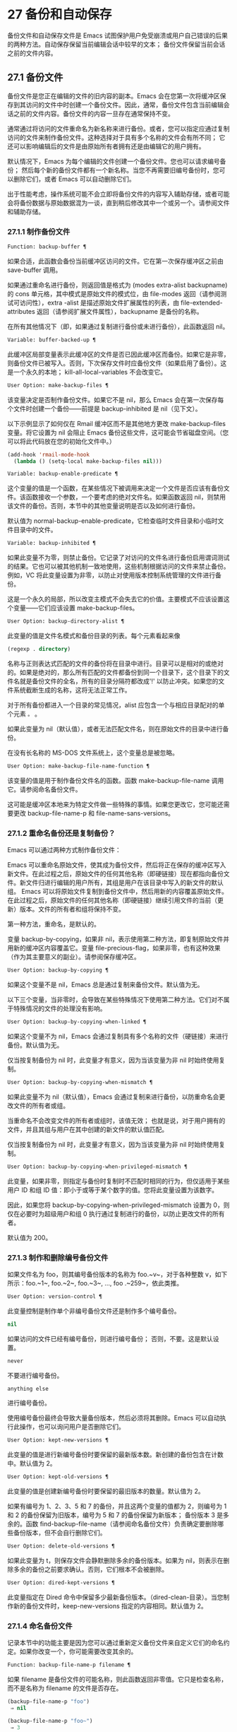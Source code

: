 * 27 备份和自动保存

备份文件和自动保存文件是 Emacs 试图保护用户免受崩溃或用户自己错误的后果的两种方法。自动保存保留当前编辑会话中较早的文本；  备份文件保留当前会话之前的文件内容。

** 27.1 备份文件

备份文件是您正在编辑的文件的旧内容的副本。Emacs 会在您第一次将缓冲区保存到其访问的文件中时创建一个备份文件。因此，通常，备份文件包含当前编辑会话之前的文件内容。备份文件的内容一旦存在通常保持不变。

通常通过将访问的文件重命名为新名称来进行备份。或者，您可以指定应通过复制访问的文件来制作备份文件。这种选择对于具有多个名称的文件会有所不同；  它还可以影响编辑后的文件是由原始所有者拥有还是由编辑它的用户拥有。

默认情况下，Emacs 为每个编辑的文件创建一个备份文件。您也可以请求编号备份；  然后每个新的备份文件都有一个新名称。当您不再需要旧编号备份时，您可以删除它们，或者 Emacs 可以自动删除它们。

出于性能考虑，操作系统可能不会立即将备份文件的内容写入辅助存储，或者可能会将备份数据与原始数据混为一谈，直到稍后修改其中一个或另一个。请参阅文件和辅助存储。

*** 27.1.1 制作备份文件

#+begin_src emacs-lisp
  Function: backup-buffer ¶
#+end_src

    如果合适，此函数会备份当前缓冲区访问的文件。它在第一次保存缓冲区之前由 save-buffer 调用。

    如果通过重命名进行备份，则返回值是格式为 (modes extra-alist backupname) 的 cons 单元格，其中模式是原始文件的模式位，由 file-modes 返回（请参阅测试可访问性），extra -alist 是描述原始文件扩展属性的列表，由 file-extended-attributes 返回（请参阅扩展文件属性），backupname 是备份的名称。

    在所有其他情况下（即，如果通过复制进行备份或未进行备份），此函数返回 nil。

#+begin_src emacs-lisp
  Variable: buffer-backed-up ¶
#+end_src

    此缓冲区局部变量表示此缓冲区的文件是否已因此缓冲区而备份。如果它是非零，则备份文件已被写入。否则，下次保存文件时应备份文件（如果启用了备份）。这是一个永久的本地；  kill-all-local-variables 不会改变它。

#+begin_src emacs-lisp
  User Option: make-backup-files ¶
#+end_src

    该变量决定是否制作备份文件。如果它不是 nil，那么 Emacs 会在第一次保存每个文件时创建一个备份——前提是 backup-inhibited 是 nil（见下文）。

    以下示例显示了如何仅在 Rmail 缓冲区而不是其他地方更改 make-backup-files 变量。将它设置为 nil 会阻止 Emacs 备份这些文件，这可能会节省磁盘空间。（您可以将此代码放在您的初始化文件中。）
    #+begin_src emacs-lisp
      (add-hook 'rmail-mode-hook
		(lambda () (setq-local make-backup-files nil)))
    #+end_src

#+begin_src emacs-lisp
  Variable: backup-enable-predicate ¶
#+end_src

    这个变量的值是一个函数，在某些情况下被调用来决定一个文件是否应该有备份文件。该函数接收一个参数，一个要考虑的绝对文件名。如果函数返回 nil，则禁用该文件的备份。否则，本节中的其他变量说明是否以及如何进行备份。

    默认值为 normal-backup-enable-predicate，它检查临时文件目录和小临时文件目录中的文件。

#+begin_src emacs-lisp
  Variable: backup-inhibited ¶
#+end_src

    如果此变量不为零，则禁止备份。它记录了对访问的文件名进行备份启用谓词测试的结果。它也可以被其他机制一致地使用，这些机制根据访问的文件来禁止备份。例如，VC 将此变量设置为非零，以防止对使用版本控制系统管理的文件进行备份。

    这是一个永久的局部，所以改变主模式不会失去它的价值。主要模式不应该设置这个变量——它们应该设置 make-backup-files。

#+begin_src emacs-lisp
  User Option: backup-directory-alist ¶
#+end_src

    此变量的值是文件名模式和备份目录的列表。每个元素看起来像
    #+begin_src emacs-lisp
      (regexp . directory)
    #+end_src
    名称与正则表达式匹配的文件的备份将在目录中进行。目录可以是相对的或绝对的。如果是绝对的，那么所有匹配的文件都备份到同一个目录下，这个目录下的文件名就是备份文件的全名，所有的目录分隔符都改成'!'  以防止冲突。如果您的文件系统截断生成的名称，这将无法正常工作。

    对于所有备份都进入一个目录的常见情况，alist 应包含一个与相应目录配对的单个元素 ~。~ 。

    如果此变量为 nil（默认值），或者无法匹配文件名，则在原始文件的目录中进行备份。

    在没有长名称的 MS-DOS 文件系统上，这个变量总是被忽略。

#+begin_src emacs-lisp
  User Option: make-backup-file-name-function ¶
#+end_src

    该变量的值是用于制作备份文件名的函数。函数 make-backup-file-name 调用它。请参阅命名备份文件。

    这可能是缓冲区本地来为特定文件做一些特殊的事情。如果您更改它，您可能还需要更改 backup-file-name-p 和 file-name-sans-versions。

*** 27.1.2 重命名备份还是复制备份？

Emacs 可以通过两种方式制作备份文件：

    Emacs 可以重命名原始文件，使其成为备份文件，然后将正在保存的缓冲区写入新文件。在此过程之后，原始文件的任何其他名称（即硬链接）现在都指向备份文件。新文件归进行编辑的用户所有，其组是用户在该目录中写入的新文件的默认组。
    Emacs 可以将原始文件复制到备份文件中，然后用新的内容覆盖原始文件。在此过程之后，原始文件的任何其他名称（即硬链接）继续引用文件的当前（更新）版本。文件的所有者和组将保持不变。

第一种方法，重命名，是默认的。

变量 backup-by-copying，如果非 nil，表示使用第二种方法，即复制原始文件并用新的缓冲区内容覆盖它。变量 file-precious-flag，如果非零，也有这种效果（作为其主要意义的副业）。请参阅保存缓冲区。

#+begin_src emacs-lisp
  User Option: backup-by-copying ¶
#+end_src

    如果这个变量不是 nil，Emacs 总是通过复制来备份文件。默认值为无。

以下三个变量，当非零时，会导致在某些特殊情况下使用第二种方法。它们对不属于特殊情况的文件的处理没有影响。

#+begin_src emacs-lisp
  User Option: backup-by-copying-when-linked ¶
#+end_src

    如果这个变量不为 nil，Emacs 会通过复制具有多个名称的文件（硬链接）来进行备份。默认值为无。

    仅当按复制备份为 nil 时，此变量才有意义，因为当该变量为非 nil 时始终使用复制。

#+begin_src emacs-lisp
  User Option: backup-by-copying-when-mismatch ¶
#+end_src

    如果此变量不为 nil（默认值），Emacs 会通过复制来进行备份，以防重命名会更改文件的所有者或组。

    当重命名不会改变文件的所有者或组时，该值无效；  也就是说，对于用户拥有的文件，并且其组与用户在其中创建的新文件的默认值匹配。

    仅当按复制备份为 nil 时，此变量才有意义，因为当该变量为非 nil 时始终使用复制。

#+begin_src emacs-lisp
  User Option: backup-by-copying-when-privileged-mismatch ¶
#+end_src

    此变量，如果非零，则指定与备份时复制时不匹配时相同的行为，但仅适用于某些用户 ID 和组 ID 值：即小于或等于某个数字的值。您将此变量设置为该数字。

    因此，如果您将 backup-by-copying-when-privileged-mismatch 设置为 0，则仅在必要时为超级用户和组 0 执行通过复制进行的备份，以防止更改文件的所有者。

    默认值为 200。

*** 27.1.3 制作和删除编号备份文件

如果文件名为 foo，则其编号备份版本的名称为 foo.~v~，对于各种整数 v，如下所示：foo.~1~, foo.~2~, foo.~3~, ..., foo .~259~，依此类推。

#+begin_src emacs-lisp
  User Option: version-control ¶
#+end_src

    此变量控制是制作单个非编号备份文件还是制作多个编号备份。

#+begin_src emacs-lisp
  nil
#+end_src

	 如果访问的文件已经有编号备份，则进行编号备份；  否则，不要。这是默认设置。
#+begin_src emacs-lisp
  never
#+end_src

	 不要进行编号备份。
#+begin_src emacs-lisp
  anything else
#+end_src

	 进行编号备份。

使用编号备份最终会导致大量备份版本，然后必须将其删除。Emacs 可以自动执行此操作，也可以询问用户是否删除它们。

#+begin_src emacs-lisp
  User Option: kept-new-versions ¶
#+end_src

    此变量的值是进行新编号备份时要保留的最新版本数。新创建的备份包含在计数中。默认值为 2。

#+begin_src emacs-lisp
  User Option: kept-old-versions ¶
#+end_src

    此变量的值是创建新编号备份时要保留的最旧版本的数量。默认值为 2。

如果有编号为 1、2、3、5 和 7 的备份，并且这两个变量的值都为 2，则编号为 1 和 2 的备份保留为旧版本，编号为 5 和 7 的备份保留为新版本；  备份版本 3 是多余的。函数 find-backup-file-name（请参阅命名备份文件）负责确定要删除哪些备份版本，但不会自行删除它们。

#+begin_src emacs-lisp
  User Option: delete-old-versions ¶
#+end_src

    如果此变量为 t，则保存文件会静默删除多余的备份版本。如果为 nil，则表示在删除多余的备份之前要求确认。否则，它们根本不会被删除。

#+begin_src emacs-lisp
  User Option: dired-kept-versions ¶
#+end_src

    此变量指定在 Dired 命令中保留多少最新备份版本。（dired-clean-目录）。当您制作新的备份文件时，keep-new-versions 指定的内容相同。默认值为 2。

*** 27.1.4 命名备份文件

记录本节中的功能主要是因为您可以通过重新定义备份文件来自定义它们的命名约定。如果你改变一个，你可能需要改变其余的。

#+begin_src emacs-lisp
  Function: backup-file-name-p filename ¶
#+end_src

    如果 filename 是备份文件的可能名称，则此函数返回非零值。它只是检查名称，而不是名称为 filename 的文件是否存在。

    #+begin_src emacs-lisp
      (backup-file-name-p "foo")
	   ⇒ nil

      (backup-file-name-p "foo~")
	   ⇒ 3
    #+end_src

    该函数的标准定义如下：
    #+begin_src emacs-lisp
      (defun backup-file-name-p (file)
	"Return non-nil if FILE is a backup file \
      name (numeric or not)..."
	(string-match "~\\'" file))
    #+end_src

    因此，如果文件名以 ~~~ 结尾，则该函数返回一个非零值。（我们使用反斜杠将文档字符串的第一行拆分为文本中的两行，但在字符串本身中只生成一行。）

    这个简单的表达式被放置在一个单独的函数中，以便于重新定义以进行定制。

#+begin_src emacs-lisp
  Function: make-backup-file-name filename ¶
#+end_src

    此函数返回一个字符串，该字符串是用于文件 filename 的非编号备份文件的名称。在 Unix 上，这只是附加了波浪号的文件名。

    在大多数操作系统上，该函数的标准定义如下：
    #+begin_src emacs-lisp
      (defun make-backup-file-name (file)
	"Create the non-numeric backup file name for FILE..."
	(concat file "~"))
    #+end_src

    您可以通过重新定义此函数来更改备份文件命名约定。以下示例重新定义 make-backup-file-name 以添加一个 '.'  除了附加波浪号：

    #+begin_src emacs-lisp
      (defun make-backup-file-name (filename)
	(expand-file-name
	  (concat "." (file-name-nondirectory filename) "~")
	  (file-name-directory filename)))


      (make-backup-file-name "backups.texi")
	   ⇒ ".backups.texi~"
    #+end_src


    Emacs 的某些部分，包括一些 Dired 命令，假定备份文件名以 ~~~ 结尾。如果您不遵循该约定，它不会导致严重的问题，但这些命令可能会产生不太理想的结果。

#+begin_src emacs-lisp
  Function: find-backup-file-name filename ¶
#+end_src

    此函数计算文件名的新备份文件的文件名。它还可能建议删除某些现有的备份文件。find-backup-file-name 返回一个列表，其 CAR 是新备份文件的名称，其 CDR 是建议删除的备份文件的列表。该值也可以为 nil，表示不进行备份。

    两个变量，保留旧版本和保留新版本，确定应保留哪些备份版本。此函数通过从值的 CDR 中排除这些版本来保留这些版本。请参阅制作和删除编号备份文件。

    在此示例中，该值表示 ~rms/foo.~5~ 是用于新备份文件的名称，而 ~rms/foo.~3~ 是调用者现在应该考虑删除的多余版本。

    #+begin_src emacs-lisp
      (find-backup-file-name "~rms/foo")
	   ⇒ ("~rms/foo.~5~" "~rms/foo.~3~")
    #+end_src
#+begin_src emacs-lisp
  Function: file-backup-file-names filename ¶
#+end_src

    此函数返回文件名的所有备份文件名的列表，如果没有，则返回 nil。文件按修改时间降序排列，最新的文件排在第一位。

#+begin_src emacs-lisp
  Function: file-newest-backup filename ¶
#+end_src

    此函数返回由 file-backup-file-names 返回的列表的第一个元素。

    一些文件比较命令使用此功能，以便它们可以自动将文件与其最近的备份进行比较。

** 27.2 自动保存


Emacs 会定期保存您正在访问的所有文件；  这称为自动保存。如果系统崩溃，自动保存可防止您丢失超过有限数量的工作。默认情况下，每 300 次击键或大约 30 秒的空闲时间后会自动保存一次。有关用户自动保存的信息，请参阅 GNU Emacs 手册中的自动保存：防止灾难。这里我们描述用于实现自动保存的函数和控制它们的变量。

#+begin_src emacs-lisp
  Variable: buffer-auto-save-file-name ¶
#+end_src

    此缓冲区局部变量是用于自动保存当前缓冲区的文件的名称。如果缓冲区不应自动保存，则为 nil。

    #+begin_src emacs-lisp
      buffer-auto-save-file-name
	   ⇒ "/xcssun/users/rms/lewis/#backups.texi#"
    #+end_src

#+begin_src emacs-lisp
  Command: auto-save-mode arg ¶
#+end_src

    这是自动保存模式的模式命令，一种缓冲区本地次要模式。启用自动保存模式时，会在缓冲区中启用自动保存。调用约定与其他次要模式命令相同（请参阅编写次要模式的约定）。

    与大多数次要模式不同，没有自动保存模式变量。如果 buffer-auto-save-file-name 为非 nil 且 buffer-saved-size（见下文）非零，则启用自动保存模式。

#+begin_src emacs-lisp
  Variable: auto-save-file-name-transforms ¶
#+end_src

    此变量列出在生成自动保存文件名之前要应用于缓冲区文件名的转换。

    每个转换都是一个表单列表（正则表达式替换 [uniquify]）。regexp 是匹配文件名的正则表达式；  如果匹配，则使用replace-match 将匹配的部分替换为replacement。如果可选元素 uniquify 不为 nil，则自动保存文件名是通过将转换后的文件名的目录部分与缓冲区的文件名连接起来构建的，其中所有目录分隔符都更改为 ~！~   以防止冲突。（如果您的文件系统截断生成的名称，这将无法正常工作。）

    如果 uniquify 是 secure-hash-algorithms 的成员之一，Emacs 会通过将该安全哈希应用于缓冲区文件名来构造自动保存文件名的非目录部分。这避免了文件名过长的任何风险。

    列表中的所有转换都按照列出的顺序进行尝试。当一个变换应用时，它的结果是最终的；  没有尝试进一步的转换。

    默认值设置为将远程文件的自动保存文件放入临时目录（请参阅生成唯一文件名）。

    在没有长名称的 MS-DOS 文件系统上，这个变量总是被忽略。

#+begin_src emacs-lisp
  Function: auto-save-file-name-p filename ¶
#+end_src

    如果 filename 是一个可能是自动保存文件名称的字符串，则此函数返回一个非 nil 值。它假定自动保存文件的通常命名约定：以井号 ('#') 开头和结尾的名称是可能的自动保存文件名。参数文件名不应包含目录部分。
    #+begin_src emacs-lisp


      (make-auto-save-file-name)
	   ⇒ "/xcssun/users/rms/lewis/#backups.texi#"

      (auto-save-file-name-p "#backups.texi#")
	   ⇒ 0

      (auto-save-file-name-p "backups.texi")
	   ⇒ nil
    #+end_src

#+begin_src emacs-lisp
  Function: make-auto-save-file-name ¶
#+end_src

    此函数返回用于自动保存当前缓冲区的文件名。这只是带有哈希标记 ('#') 的文件名。此函数不查看变量 auto-save-visited-file-name（如下所述）；  此函数的调用者应首先检查该变量。

    #+begin_src emacs-lisp
      (make-auto-save-file-name)
	   ⇒ "/xcssun/users/rms/lewis/#backups.texi#"
    #+end_src

#+begin_src emacs-lisp
  User Option: auto-save-visited-file-name ¶
#+end_src

    如果这个变量不为 nil，Emacs 会在他们正在访问的文件中自动保存缓冲区。也就是说，自动保存在您正在编辑的同一文件中完成。通常，此变量为零，因此自动保存文件具有由 make-auto-save-file-name 创建的不同名称。

    当您更改此变量的值时，新值不会在现有缓冲区中生效，直到下次在其中重新启用自动保存模式。如果已启用自动保存模式，则自动保存将继续以相同的文件名进行，直到再次调用自动保存模式。

    请注意，将此变量设置为非零值不会改变自动保存与保存缓冲区不同的事实；  例如，当缓冲区被自动保存时，保存缓冲区中描述的钩子不会运行。

#+begin_src emacs-lisp
  Function: recent-auto-save-p ¶
#+end_src

    如果当前缓冲区自上次读入或保存后已自动保存，则此函数返回 t。

#+begin_src emacs-lisp
  Function: set-buffer-auto-saved ¶
#+end_src

    此函数将当前缓冲区标记为自动保存。在缓冲区文本再次更改之前，缓冲区不会再次自动保存。该函数返回零。

#+begin_src emacs-lisp
  User Option: auto-save-interval ¶
#+end_src

    此变量的值根据输入事件的数量指定自动保存的频率。每次读取这么多额外的输入事件时，Emacs 都会自动保存所有启用的缓冲区。将此设置为零会根据键入的字符数禁用自动保存。

#+begin_src emacs-lisp
  User Option: auto-save-timeout ¶
#+end_src

    此变量的值是应该导致自动保存的空闲时间秒数。每次用户暂停这么长时间，Emacs 都会自动保存所有启用该功能的缓冲区。（如果当前缓冲区很大，则指定的超时乘以一个随着大小增加而增加的因子；对于百万字节的缓冲区，该因子几乎是 4。）

    如果该值为 0 或 nil，则仅在 auto-save-interval 指定的一定数量的输入事件之后，才会由于空闲而不会执行自动保存。

#+begin_src emacs-lisp
  Variable: auto-save-hook ¶
#+end_src

    每当自动保存即将发生时，都会运行此正常挂钩。

#+begin_src emacs-lisp
  User Option: auto-save-default ¶
#+end_src

    如果此变量非零，则访问文件的缓冲区默认启用自动保存。否则，他们不会。

#+begin_src emacs-lisp
  Command: do-auto-save &optional no-message current-only ¶
#+end_src

    此功能自动保存所有需要自动保存的缓冲区。它保存启用了自动保存并且自上次自动保存以来已更改的所有缓冲区。

    如果任何缓冲区被自动保存，do-auto-save 通常会在自动保存进行时在回显区域显示一条消息 ~自动保存...~ 。但是，如果 no-message 不为零，则消息被禁止。

    如果 current-only 不为零，则仅自动保存当前缓冲区。

#+begin_src emacs-lisp
  Function: delete-auto-save-file-if-necessary &optional force ¶
#+end_src

    如果 delete-auto-save-files 不为零，则此函数删除当前缓冲区的自动保存文件。每次保存缓冲区时都会调用它。

    除非 force 为非 nil，否则此函数仅删除自上次真正保存以来由当前 Emacs 会话写入的文件。

#+begin_src emacs-lisp
  User Option: delete-auto-save-files ¶
#+end_src

    此变量由函数 delete-auto-save-file-if-necessary 使用。如果它不是 nil，Emacs 会在真正的保存完成时删除自动保存文件（在访问的文件中）。这可以节省磁盘空间并整理您的目录。

#+begin_src emacs-lisp
  Function: rename-auto-save-file ¶
#+end_src

    如果访问的文件名已更改，此函数会调整当前缓冲区的自动保存文件名。如果它是在当前 Emacs 会话中创建的，它还会重命名现有的自动保存文件。如果访问的文件名没有改变，这个函数什么也不做。

#+begin_src emacs-lisp
  Variable: buffer-saved-size ¶
#+end_src

    这个缓冲区局部变量的值是当前缓冲区的长度，当它最后一次读入、保存或自动保存时。这用于检测大小的显着减小，并作为响应关闭自动保存。

    如果为 -1，则表示由于大小大幅减少，此缓冲区中的自动保存暂时关闭。显式保存缓冲区会在此变量中存储一个正值，从而重新启用自动保存。关闭或打开自动保存模式也会更新此变量，因此会忘记大小的大幅减少。

    如果是 -2，这意味着这个缓冲区应该忽略缓冲区大小的变化；  特别是，它不应该因为缓冲区大小的变化而暂时关闭自动保存。

#+begin_src emacs-lisp
  Variable: auto-save-list-file-name ¶
#+end_src

    此变量（如果非零）指定一个文件，用于记录所有自动保存文件的名称。每次 Emacs 执行自动保存时，它都会为每个启用了自动保存的缓冲区将两行写入此文件。第一行给出访问文件的名称（如果缓冲区没有，则为空），第二行给出自动保存文件的名称。

    当 Emacs 正常退出时，它会删除这个文件；  如果 Emacs 崩溃，您可以在文件中查找所有可能包含丢失工作的自动保存文件。恢复会话命令使用此文件来查找它们。

    此文件的默认名称指定您的主目录并以 ~.saves-~ 开头。它还包含 Emacs 进程 ID 和主机名。

#+begin_src emacs-lisp
  User Option: auto-save-list-file-prefix ¶
#+end_src

    在 Emacs 读取您的 init 文件后，它会根据此前缀初始化 auto-save-list-file-name（如果您尚未将其设置为非 nil），并添加主机名和进程 ID。如果你在你的 init 文件中将它设置为 nil，那么 Emacs 不会初始化 auto-save-list-file-name。

** 27.3 还原

如果您对文件进行了大量更改，然后改变主意，您可以通过使用 revert-buffer 命令读取文件的先前版本来摆脱它们。请参阅 GNU Emacs 手册中的恢复缓冲区。

#+begin_src emacs-lisp
  Command: revert-buffer &optional ignore-auto noconfirm preserve-modes ¶
#+end_src

    此命令将缓冲区文本替换为磁盘上已访问文件的文本。此操作将撤消自访问或保存文件以来的所有更改。

    默认情况下，如果最新的自动保存文件比访问的文件更新，并且参数 ignore-auto 为 nil，revert-buffer 会询问用户是否使用该自动保存。当您以交互方式调用此命令时，如果没有数字前缀参数，则 ignore-auto 为 t；  因此，交互默认是不检查自动保存文件。

    通常，revert-buffer 在更改缓冲区之前会要求确认；  但如果参数 noconfirm 不为零，revert-buffer 不会要求确认。

    通常，此命令使用 normal-mode 重新初始化缓冲区的主要和次要模式。但如果 preserve-modes 不为零，则模式保持不变。

    还原尝试通过使用插入文件内容的替换功能来保留缓冲区中的标记位置。如果在还原操作之前缓冲区内容和文件内容相同，则还原会保留所有标记。如果它们不相同，则还原确实会更改缓冲区；  在这种情况下，它会在缓冲区的开头和结尾处保留未更改文本（如果有）中的标记。保留任何额外的标记都是有问题的。

    从非文件源恢复时，通常不会保留标记，但这取决于特定的恢复缓冲区功能实现。

#+begin_src emacs-lisp
  Variable: revert-buffer-in-progress-p ¶
#+end_src

    revert-buffer 在工作时将此变量绑定到非零值。

您可以通过设置本节其余部分中描述的变量来自定义 revert-buffer 的工作方式。

#+begin_src emacs-lisp
  User Option: revert-without-query ¶
#+end_src

    此变量包含应在不进行查询的情况下还原的文件列表。该值是一个正则表达式列表。如果访问的文件名与这些正则表达式之一匹配，并且文件在磁盘上已更改但缓冲区未修改，则 revert-buffer 会在不询问用户确认的情况下恢复文件。

一些主要模式通过为这些变量进行缓冲区本地绑定来自定义恢复缓冲区：

#+begin_src emacs-lisp
  Variable: revert-buffer-function ¶
#+end_src

    此变量的值是用于恢复此缓冲区的函数。它应该是一个带有两个可选参数的函数来完成恢复工作。两个可选参数，ignore-auto 和 noconfirm，是 revert-buffer 接收到的参数。

    在 Dired 模式等模式下，正在编辑的文本不包含文件的内容，但可以以其他方式重新生成，可以为该变量提供一个缓冲区本地值，该值是重新生成内容的特殊函数。

#+begin_src emacs-lisp
  Variable: revert-buffer-insert-file-contents-function ¶
#+end_src

    此变量的值指定在恢复此缓冲区时用于插入更新内容的函数。该函数接收两个参数：首先是要使用的文件名；  其次，如果用户要求读取自动保存文件，则为 t。

    模式更改此变量而不是 revert-buffer-function 的原因是避免重复或替换 revert-buffer 所做的其余部分：请求确认、清除撤消列表、确定正确的主要模式和运行挂钩下面列出。

#+begin_src emacs-lisp
  Variable: before-revert-hook ¶
#+end_src

    在插入修改的内容之前，这个普通的钩子由默认的 revert-buffer-function 运行。自定义的 revert-buffer-function 可能会也可能不会运行这个钩子。

#+begin_src emacs-lisp
  Variable: after-revert-hook ¶
#+end_src

    这个普通的钩子在插入修改的内容后由默认的 revert-buffer-function 运行。自定义的 revert-buffer-function 可能会也可能不会运行这个钩子。

Emacs 可以自动恢复缓冲区。默认情况下，它对访问文件的缓冲区执行此操作。下面介绍如何添加对自动恢复新类型缓冲区的支持。

首先，此类缓冲区必须定义合适的恢复缓冲区功能和缓冲区陈旧功能。

#+begin_src emacs-lisp
  Variable: buffer-stale-function ¶
#+end_src

    这个变量的值指定一个函数来调用来检查缓冲区是否需要恢复。默认值仅通过检查其修改时间来处理正在访问文件的缓冲区。不访问文件的缓冲区需要一个可选参数 noconfirm 的自定义函数。如果应该恢复缓冲区，该函数应该返回非零。调用此函数时，缓冲区是当前的。

    虽然此功能主要用于自动恢复，但它也可以用于其他目的。例如，如果未启用自动恢复，它可以用来警告用户缓冲区需要恢复。noconfirm 参数背后的想法是，如果要在不询问用户的情况下恢复缓冲区，则它应该是 t，如果函数只是用于警告用户缓冲区已过期，它应该是 nil。特别是，对于自动恢复的使用，noconfirm 是 t。如果该函数仅用于自动恢复，则可以忽略 noconfirm 参数。

    如果您只想每隔 auto-revert-interval 秒自动恢复（如缓冲区菜单），请使用：
    #+begin_src emacs-lisp
      (setq-local buffer-stale-function
	   (lambda (&optional noconfirm) 'fast))
    #+end_src

    在缓冲区的模式功能中。

    特殊的返回值 ~fast~ 告诉调用者是否需要恢复，但恢复缓冲区的速度很快。它还告诉 Auto Revert 不打印任何恢复消息，即使 auto-revert-verbose 不为零。这很重要，因为每隔 auto-revert-interval 秒获取恢复消息可能非常烦人。如果出于自动恢复以外的目的查询该函数，则此返回值提供的信息也可能很有用。

一旦缓冲区具有合适的恢复缓冲区功能和缓冲区陈旧功能，通常会存在几个问题。

缓冲区仅在标记为未修改时才会自动恢复。因此，当且仅当缓冲区包含可能因恢复而丢失的信息，或者有理由相信用户可能因自动恢复而感到不便时，您必须确保各种函数将缓冲区标记为已修改，因为他正在积极处理缓冲区。用户总是可以通过手动调整缓冲区的修改状态来覆盖它。为了支持这一点，在标记为未修改的缓冲区上调用 revert-buffer-function 应始终保持标记为未修改的缓冲区。

重要的是要确保该点不会由于自动恢复而不断跳跃。当然，如果缓冲区发生根本变化，移动点可能是不可避免的。

您应该确保 revert-buffer-function 不会打印不必要地重复 Auto Revert 自己的消息的消息，如果 auto-revert-verbose 为 t 则显示，并有效地覆盖 auto-revert-verbose 的 nil 值。因此，适应自动恢复模式通常涉及摆脱此类消息。这对于每隔 auto-revert-interval 秒自动恢复的缓冲区尤为重要。

如果新的自动恢复是 Emacs 的一部分，您应该在 global-auto-revert-non-file-buffers 的文档字符串中提及它。

同样，您应该在 Emacs 手册中记录添加的内容。
